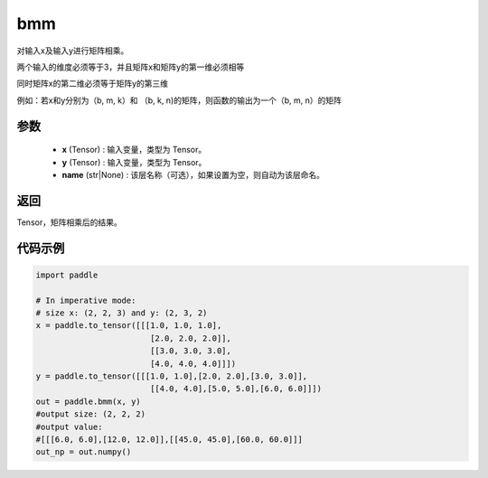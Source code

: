 .. _cn_api_paddle_tensor_bmm:

bmm
-------------------------------

.. py:function:: paddle.bmm(x, y, name=None):




对输入x及输入y进行矩阵相乘。

两个输入的维度必须等于3，并且矩阵x和矩阵y的第一维必须相等

同时矩阵x的第二维必须等于矩阵y的第三维

例如：若x和y分别为（b, m, k）和 （b, k, n)的矩阵，则函数的输出为一个（b, m, n）的矩阵

参数
:::::::::

    - **x** (Tensor) : 输入变量，类型为 Tensor。
    - **y** (Tensor) : 输入变量，类型为 Tensor。
    - **name** (str|None) : 该层名称（可选），如果设置为空，则自动为该层命名。

返回
:::::::::
Tensor，矩阵相乘后的结果。

代码示例
:::::::::

.. code-block:: python
    
    import paddle

    # In imperative mode:
    # size x: (2, 2, 3) and y: (2, 3, 2)
    x = paddle.to_tensor([[[1.0, 1.0, 1.0],
                            [2.0, 2.0, 2.0]],
                            [[3.0, 3.0, 3.0],
                            [4.0, 4.0, 4.0]]])
    y = paddle.to_tensor([[[1.0, 1.0],[2.0, 2.0],[3.0, 3.0]],
                            [[4.0, 4.0],[5.0, 5.0],[6.0, 6.0]]])
    out = paddle.bmm(x, y)
    #output size: (2, 2, 2)
    #output value:
    #[[[6.0, 6.0],[12.0, 12.0]],[[45.0, 45.0],[60.0, 60.0]]]
    out_np = out.numpy()

